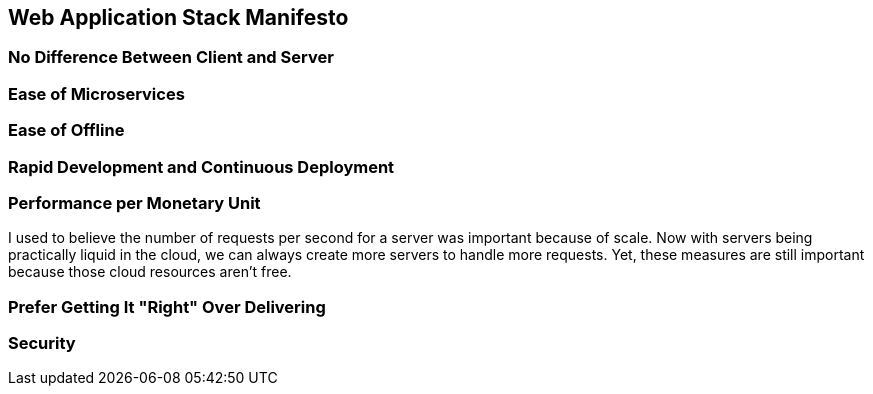 :keywords: web-development, functional-programming, purescript
:description:
:published: 2015-05-25T06:00:00-0500
:updated: 2015-05-25T06:00:00-0500

== Web Application Stack Manifesto

=== No Difference Between Client and Server

=== Ease of Microservices

=== Ease of Offline

=== Rapid Development and Continuous Deployment

=== Performance per Monetary Unit
I used to believe the number of requests per second for a server was important because of scale.
Now with servers being practically liquid in the cloud, we can always create more servers to handle more requests.
Yet, these measures are still important because those cloud resources aren't free.

=== Prefer Getting It "Right" Over Delivering

=== Security